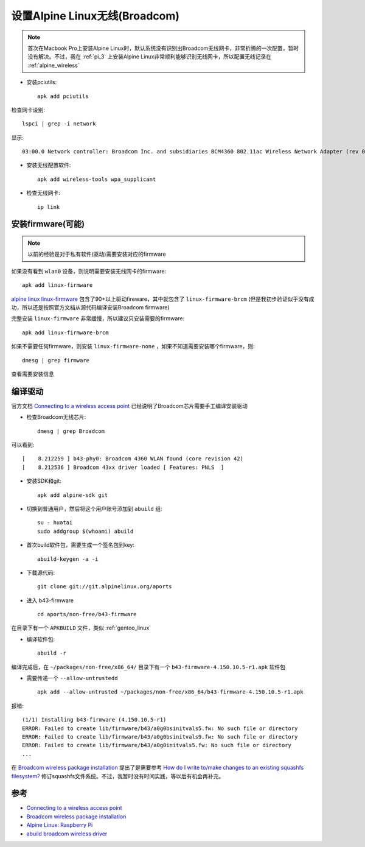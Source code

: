 .. _alpine_wireless_broadcom:

================================
设置Alpine Linux无线(Broadcom)
================================

.. note::

   首次在Macbook Pro上安装Alpine Linux时，默认系统没有识别出Broadcom无线网卡，非常折腾的一次配置，暂时没有解决。不过，我在 :ref:`pi_3` 上安装Alpine Linux非常顺利能够识别无线网卡，所以配置无线记录在 :ref:`alpine_wireless` 

- 安装pciutils::

   apk add pciutils

检查网卡设别::

   lspci | grep -i network

显示::

   03:00.0 Network controller: Broadcom Inc. and subsidiaries BCM4360 802.11ac Wireless Network Adapter (rev 03)

- 安装无线配置软件::

   apk add wireless-tools wpa_supplicant

- 检查无线网卡::

   ip link

安装firmware(可能)
======================

.. note::

   以前的经验是对于私有软件(驱动)需要安装对应的firmware

如果没有看到 ``wlan0`` 设备，则说明需要安装无线网卡的firmware::

   apk add linux-firmware

`alpine linux linux-firmware <https://pkgs.alpinelinux.org/package/edge/main/x86/linux-firmware>`_ 包含了90+以上驱动fireware，其中就包含了 ``linux-firmware-brcm`` (但是我初步验证似乎没有成功，所以还是按照官方文档从源代码编译安装Broadcom firmware)

完整安装 ``linux-firmware`` 非常缓慢，所以建议只安装需要的firmware::

   apk add linux-firmware-brcm

如果不需要任何firmware，则安装 ``linux-firmware-none`` ，如果不知道需要安装哪个firmware，则::

   dmesg | grep firmware

查看需要安装信息

编译驱动
===========

官方文档 `Connecting to a wireless access point <https://wiki.alpinelinux.org/wiki/Connecting_to_a_wireless_access_point>`_ 已经说明了Broadcom芯片需要手工编译安装驱动

- 检查Broadcom无线芯片::

   dmesg | grep Broadcom

可以看到::

   [    8.212259 ] b43-phy0: Broadcom 4360 WLAN found (core revision 42)
   [    8.212536 ] Broadcom 43xx driver loaded [ Features: PNLS  ]

- 安装SDK和git::

   apk add alpine-sdk git

- 切换到普通用户，然后将这个用户账号添加到 ``abuild`` 组::

   su - huatai
   sudo addgroup $(whoami) abuild

- 首次build软件包，需要生成一个签名包到key::

   abuild-keygen -a -i

- 下载源代码::

   git clone git://git.alpinelinux.org/aports

- 进入 b43-firmware ::

   cd aports/non-free/b43-firmware

在目录下有一个 ``APKBUILD`` 文件，类似 :ref:`gentoo_linux` 

- 编译软件包::

   abuild -r

编译完成后，在 ``~/packages/non-free/x86_64/`` 目录下有一个 ``b43-firmware-4.150.10.5-r1.apk`` 软件包

- 需要传递一个 ``--allow-untrustedd`` ::

   apk add --allow-untrusted ~/packages/non-free/x86_64/b43-firmware-4.150.10.5-r1.apk

报错::

   (1/1) Installing b43-firmware (4.150.10.5-r1)
   ERROR: Failed to create lib/firmware/b43/a0g0bsinitvals5.fw: No such file or directory
   ERROR: Failed to create lib/firmware/b43/a0g0bsinitvals9.fw: No such file or directory
   ERROR: Failed to create lib/firmware/b43/a0g0initvals5.fw: No such file or directory
   ...

在 `Broadcom wireless package installation <https://dev.alpinelinux.org/~clandmeter/other/forum.alpinelinux.org/forum/networking/broadcom-wireless-package-installation.html>`_ 提出了是需要参考 `How do I write to/make changes to an existing squashfs filesystem? <https://stackoverflow.com/questions/10704353/how-do-i-write-to-make-changes-to-an-existing-squashfs-filesystem>`_ 修订squashfs文件系统。不过，我暂时没有时间实践，等以后有机会再补充。

参考
========

- `Connecting to a wireless access point <https://wiki.alpinelinux.org/wiki/Connecting_to_a_wireless_access_point>`_
- `Broadcom wireless package installation <https://dev.alpinelinux.org/~clandmeter/other/forum.alpinelinux.org/forum/networking/broadcom-wireless-package-installation.html>`_
- `Alpine Linux: Raspberry Pi <https://wiki.alpinelinux.org/wiki/Raspberry_Pi>`_
- `abuild broadcom wireless driver <https://dev.alpinelinux.org/~clandmeter/other/forum.alpinelinux.org/forum/installation/abuild-broadcom-wireless-driver.html>`_
